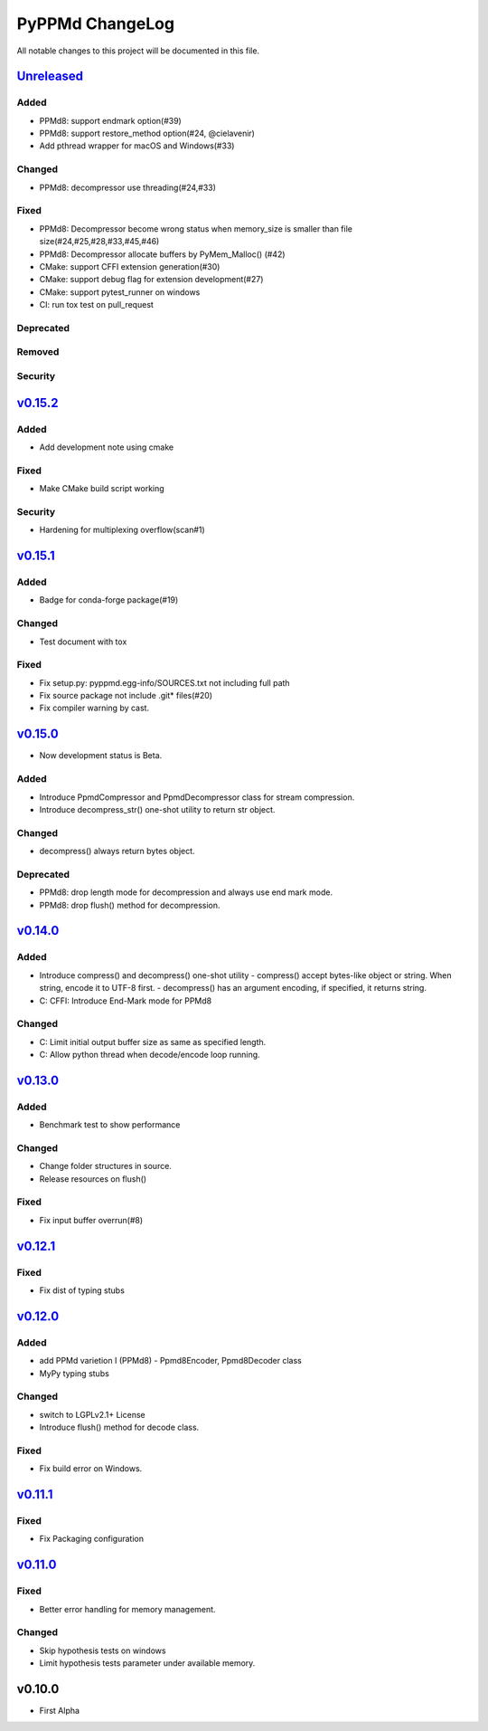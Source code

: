 ================
PyPPMd ChangeLog
================

All notable changes to this project will be documented in this file.

`Unreleased`_
=============

Added
-----
* PPMd8: support endmark option(#39)
* PPMd8: support restore_method option(#24, @cielavenir)
* Add pthread wrapper for macOS and Windows(#33)

Changed
-------
* PPMd8: decompressor use threading(#24,#33)

Fixed
-----
* PPMd8: Decompressor become wrong status when memory_size is smaller than file size(#24,#25,#28,#33,#45,#46)
* PPMd8: Decompressor allocate buffers by PyMem_Malloc() (#42)
* CMake: support CFFI extension generation(#30)
* CMake: support debug flag for extension development(#27)
* CMake: support pytest_runner on windows
* CI: run tox test on pull_request

Deprecated
----------

Removed
-------

Security
--------

`v0.15.2`_
==========

Added
-----
* Add development note using cmake

Fixed
-----
* Make CMake build script working

Security
--------
* Hardening for multiplexing overflow(scan#1)

`v0.15.1`_
==========

Added
-----
* Badge for conda-forge package(#19)

Changed
-------
* Test document with tox

Fixed
-----
* Fix setup.py: pyppmd.egg-info/SOURCES.txt not including full path
* Fix source package not include .git* files(#20)
* Fix compiler warning by cast.

`v0.15.0`_
==========

* Now development status is Beta.

Added
-----

* Introduce PpmdCompressor and PpmdDecompressor class for stream compression.
* Introduce decompress_str() one-shot utility to return str object.

Changed
-------

* decompress() always return bytes object.

Deprecated
----------

* PPMd8: drop length mode for decompression and always use end mark mode.
* PPMd8: drop flush() method for decompression.

`v0.14.0`_
==========

Added
-----
* Introduce compress() and decompress() one-shot utility
  - compress() accept bytes-like object or string. When string, encode it to UTF-8 first.
  - decompress() has an argument encoding, if specified, it returns string.
* C: CFFI: Introduce End-Mark mode for PPMd8

Changed
-------
* C: Limit initial output buffer size as same as specified length.
* C: Allow python thread when decode/encode loop running.


`v0.13.0`_
==========

Added
-----
* Benchmark test to show performance

Changed
-------
* Change folder structures in source.
* Release resources on flush()

Fixed
-----
* Fix input buffer overrun(#8)

`v0.12.1`_
==========

Fixed
-----
* Fix dist of typing stubs


`v0.12.0`_
==========

Added
-----
* add PPMd varietion I (PPMd8)
  - Ppmd8Encoder, Ppmd8Decoder class
* MyPy typing stubs

Changed
-------
* switch to LGPLv2.1+ License
* Introduce flush() method for decode class.

Fixed
-----
* Fix build error on Windows.


`v0.11.1`_
==========

Fixed
-----
* Fix Packaging configuration

`v0.11.0`_
==========

Fixed
-----
* Better error handling for memory management.

Changed
-------
* Skip hypothesis tests on windows
* Limit hypothesis tests parameter under available memory.


v0.10.0
=======

* First Alpha

.. History links
.. _Unreleased: https://github.com/miurahr/py7zr/compare/v0.16.0...HEAD
.. _v0.15.2: https://github.com/miurahr/py7zr/compare/v0.15.1...v0.15.2
.. _v0.15.1: https://github.com/miurahr/py7zr/compare/v0.15.0...v0.15.1
.. _v0.15.0: https://github.com/miurahr/py7zr/compare/v0.14.0...v0.15.0
.. _v0.14.0: https://github.com/miurahr/py7zr/compare/v0.13.0...v0.14.0
.. _v0.13.0: https://github.com/miurahr/py7zr/compare/v0.12.1...v0.13.0
.. _v0.12.1: https://github.com/miurahr/py7zr/compare/v0.12.0...v0.12.1
.. _v0.12.0: https://github.com/miurahr/py7zr/compare/v0.11.1...v0.12.0
.. _v0.11.1: https://github.com/miurahr/py7zr/compare/v0.11.0...v0.11.1
.. _v0.11.0: https://github.com/miurahr/py7zr/compare/v0.10.0...v0.11.0
